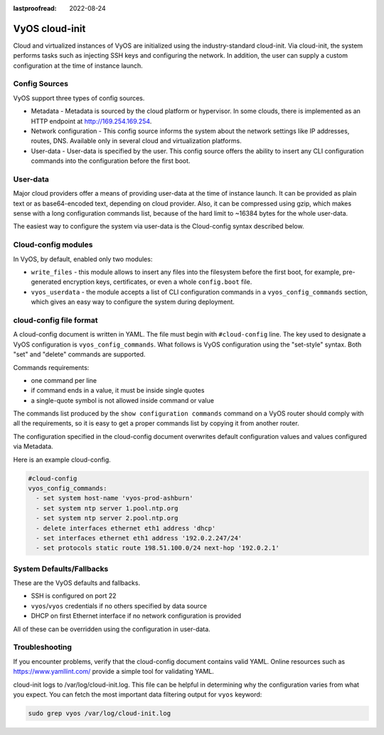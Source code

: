 :lastproofread: 2022-08-24

.. _cloud-init:

###############
VyOS cloud-init
###############

Cloud and virtualized instances of VyOS are initialized using the
industry-standard cloud-init. Via cloud-init, the system performs tasks such as
injecting SSH keys and configuring the network. In addition, the user can supply
a custom configuration at the time of instance launch.

**************
Config Sources
**************

VyOS support three types of config sources.

* Metadata - Metadata is sourced by the cloud platform or hypervisor.
  In some clouds, there is implemented as an HTTP endpoint at
  http://169.254.169.254.
* Network configuration - This config source informs the system about the
  network settings like IP addresses, routes, DNS. Available only in several
  cloud and virtualization platforms.
* User-data - User-data is specified by the user. This config source offers the
  ability to insert any CLI configuration commands into the configuration before
  the first boot.

*********
User-data
*********

Major cloud providers offer a means of providing user-data at the time of
instance launch. It can be provided as plain text or as base64-encoded text,
depending on cloud provider. Also, it can be compressed using gzip, which makes
sense with a long configuration commands list, because of the hard limit to
~16384 bytes for the whole user-data.

The easiest way to configure the system via user-data is the Cloud-config syntax
described below.

********************
Cloud-config modules
********************

In VyOS, by default, enabled only two modules:

* ``write_files`` - this module allows to insert any files into the filesystem
  before the first boot, for example, pre-generated encryption keys,
  certificates, or even a whole ``config.boot`` file.
* ``vyos_userdata`` - the module accepts a list of CLI configuration commands in
  a ``vyos_config_commands`` section, which gives an easy way to configure the
  system during deployment.

************************
cloud-config file format
************************

A cloud-config document is written in YAML. The file must begin
with ``#cloud-config`` line. The key used to designate a VyOS configuration
is ``vyos_config_commands``. What follows is VyOS configuration using
the "set-style" syntax. Both "set" and "delete" commands are supported.

Commands requirements:

* one command per line
* if command ends in a value, it must be inside single quotes
* a single-quote symbol is not allowed inside command or value

The commands list produced by the ``show configuration commands`` command on a
VyOS router should comply with all the requirements, so it is easy to get a 
proper commands list by copying it from another router.

The configuration specified in the cloud-config document overwrites default
configuration values and values configured via Metadata.

Here is an example cloud-config.

.. code-block:: yaml

   #cloud-config
   vyos_config_commands:
     - set system host-name 'vyos-prod-ashburn'
     - set system ntp server 1.pool.ntp.org
     - set system ntp server 2.pool.ntp.org
     - delete interfaces ethernet eth1 address 'dhcp'
     - set interfaces ethernet eth1 address '192.0.2.247/24'
     - set protocols static route 198.51.100.0/24 next-hop '192.0.2.1'

*************************
System Defaults/Fallbacks
*************************

These are the VyOS defaults and fallbacks.

* SSH is configured on port 22
* ``vyos``/``vyos`` credentials if no others specified by data source
* DHCP on first Ethernet interface if no network configuration is provided

All of these can be overridden using the configuration in user-data.

***************
Troubleshooting
***************

If you encounter problems, verify that the cloud-config document contains
valid YAML. Online resources such as https://www.yamllint.com/ provide a
simple tool for validating YAML.

cloud-init logs to /var/log/cloud-init.log. This file can be helpful in
determining why the configuration varies from what you expect. You can fetch the
most important data filtering output for ``vyos`` keyword:

.. code-block:: none

    sudo grep vyos /var/log/cloud-init.log

